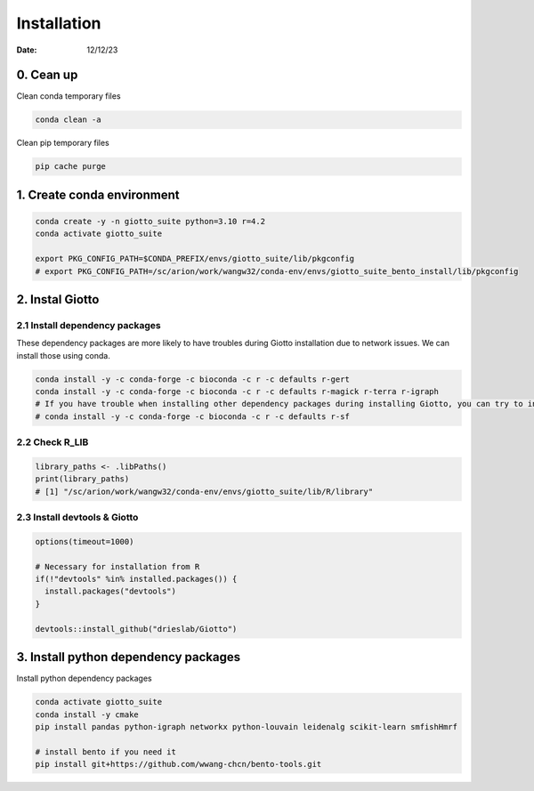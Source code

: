 ============
Installation
============

:Date: 12/12/23

0. Cean up
=========================

Clean conda temporary files

.. container:: cell

   .. code:: shell

      conda clean -a

Clean pip temporary files

.. container:: cell

   .. code:: shell

      pip cache purge

1. Create conda environment
=========================

.. container:: cell

   .. code:: shell

      conda create -y -n giotto_suite python=3.10 r=4.2
      conda activate giotto_suite

      export PKG_CONFIG_PATH=$CONDA_PREFIX/envs/giotto_suite/lib/pkgconfig
      # export PKG_CONFIG_PATH=/sc/arion/work/wangw32/conda-env/envs/giotto_suite_bento_install/lib/pkgconfig

2. Instal Giotto
=========================

2.1 Install dependency packages
------------------------
These dependency packages are more likely to have troubles during Giotto installation due to network issues. We can install those using conda.

.. container:: cell

   .. code:: shell

      conda install -y -c conda-forge -c bioconda -c r -c defaults r-gert
      conda install -y -c conda-forge -c bioconda -c r -c defaults r-magick r-terra r-igraph
      # If you have trouble when installing other dependency packages during installing Giotto, you can try to install it using conda
      # conda install -y -c conda-forge -c bioconda -c r -c defaults r-sf


2.2 Check R_LIB
-----------------------------------------

.. container:: cell

   .. code:: r

      library_paths <- .libPaths()
      print(library_paths)
      # [1] "/sc/arion/work/wangw32/conda-env/envs/giotto_suite/lib/R/library"

2.3 Install devtools & Giotto
-----------------------------------------

.. container:: cell

   .. code:: r

      options(timeout=1000)
      
      # Necessary for installation from R
      if(!"devtools" %in% installed.packages()) {
        install.packages("devtools")
      }

      devtools::install_github("drieslab/Giotto")

3. Install python dependency packages
====================================

Install python dependency packages

.. container:: cell

   .. code:: shell

     conda activate giotto_suite
     conda install -y cmake
     pip install pandas python-igraph networkx python-louvain leidenalg scikit-learn smfishHmrf

     # install bento if you need it
     pip install git+https://github.com/wwang-chcn/bento-tools.git
